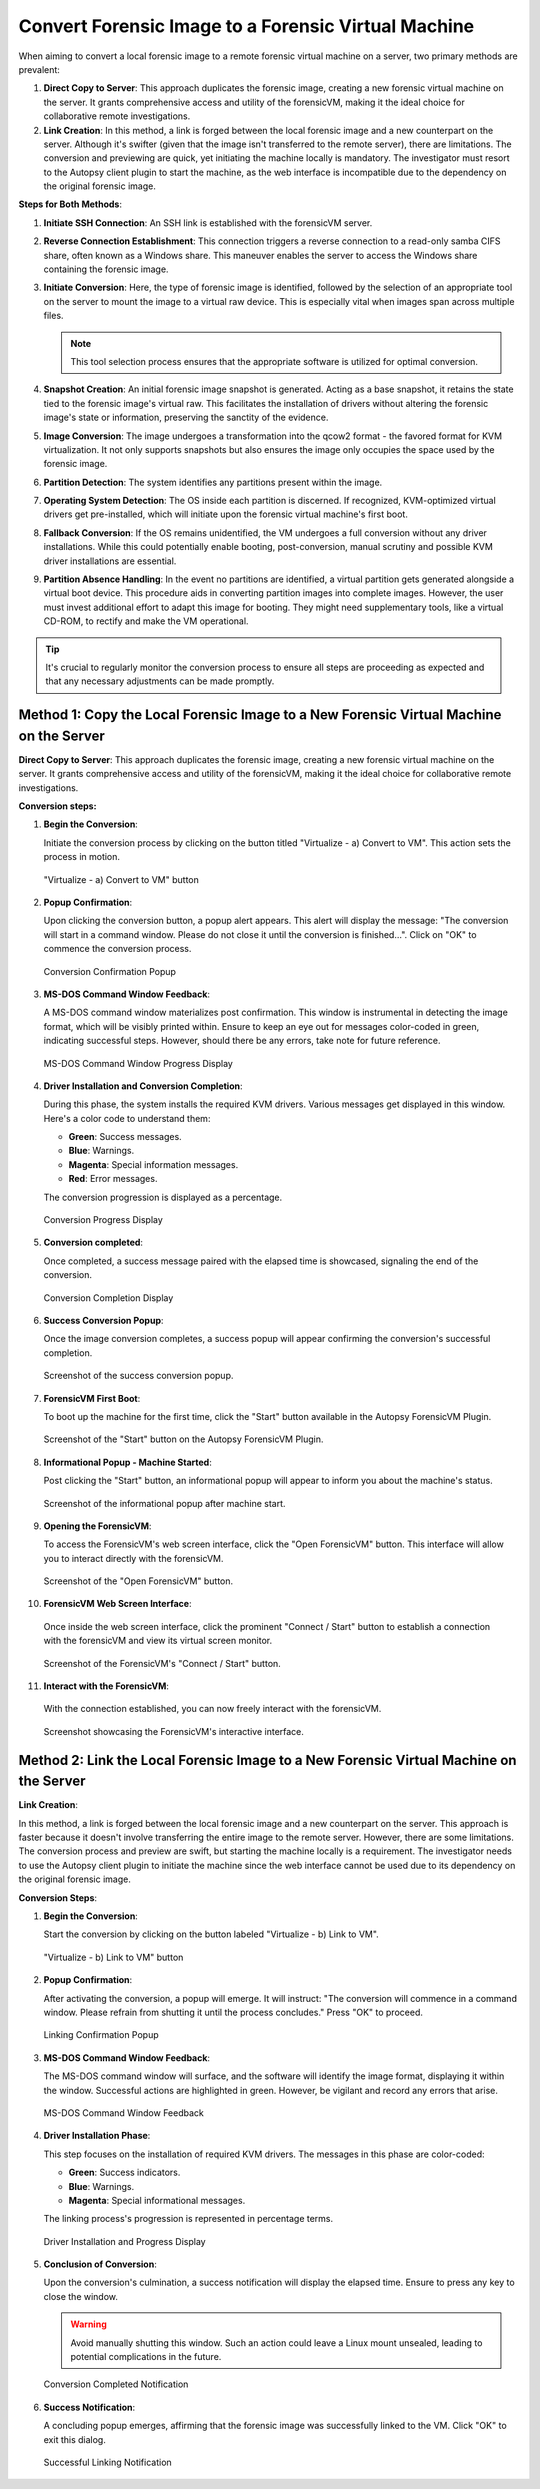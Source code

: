 Convert Forensic Image to a Forensic Virtual Machine
=====================================================

When aiming to convert a local forensic image to a remote forensic virtual machine on a server, two primary methods are prevalent:

1. **Direct Copy to Server**: This approach duplicates the forensic image, creating a new forensic virtual machine on the server. It grants comprehensive access and utility of the forensicVM, making it the ideal choice for collaborative remote investigations.
   
2. **Link Creation**: In this method, a link is forged between the local forensic image and a new counterpart on the server. Although it's swifter (given that the image isn't transferred to the remote server), there are limitations. The conversion and previewing are quick, yet initiating the machine locally is mandatory. The investigator must resort to the Autopsy client plugin to start the machine, as the web interface is incompatible due to the dependency on the original forensic image.

**Steps for Both Methods**:

1. **Initiate SSH Connection**: An SSH link is established with the forensicVM server.

2. **Reverse Connection Establishment**: This connection triggers a reverse connection to a read-only samba CIFS share, often known as a Windows share. This maneuver enables the server to access the Windows share containing the forensic image.

3. **Initiate Conversion**: Here, the type of forensic image is identified, followed by the selection of an appropriate tool on the server to mount the image to a virtual raw device. This is especially vital when images span across multiple files.

   .. note:: 
      This tool selection process ensures that the appropriate software is utilized for optimal conversion.

4. **Snapshot Creation**: An initial forensic image snapshot is generated. Acting as a base snapshot, it retains the state tied to the forensic image's virtual raw. This facilitates the installation of drivers without altering the forensic image's state or information, preserving the sanctity of the evidence.

5. **Image Conversion**: The image undergoes a transformation into the qcow2 format - the favored format for KVM virtualization. It not only supports snapshots but also ensures the image only occupies the space used by the forensic image.

6. **Partition Detection**: The system identifies any partitions present within the image.

7. **Operating System Detection**: The OS inside each partition is discerned. If recognized, KVM-optimized virtual drivers get pre-installed, which will initiate upon the forensic virtual machine's first boot.

8. **Fallback Conversion**: If the OS remains unidentified, the VM undergoes a full conversion without any driver installations. While this could potentially enable booting, post-conversion, manual scrutiny and possible KVM driver installations are essential.

9. **Partition Absence Handling**: In the event no partitions are identified, a virtual partition gets generated alongside a virtual boot device. This procedure aids in converting partition images into complete images. However, the user must invest additional effort to adapt this image for booting. They might need supplementary tools, like a virtual CD-ROM, to rectify and make the VM operational.

.. tip::
   It's crucial to regularly monitor the conversion process to ensure all steps are proceeding as expected and that any necessary adjustments can be made promptly.

Method 1: Copy the Local Forensic Image to a New Forensic Virtual Machine on the Server
****************************************************************************************
**Direct Copy to Server**: This approach duplicates the forensic image, creating a new forensic virtual machine on the server. It grants comprehensive access and utility of the forensicVM, making it the ideal choice for collaborative remote investigations.


**Conversion steps:**

1. **Begin the Conversion**:
   
   Initiate the conversion process by clicking on the button titled "Virtualize - a) Convert to VM". This action sets the process in motion.

   .. figure:: img/virtualize_convert_0001.jpg
      :alt: Screenshot showcasing the "Virtualize - a) Convert to VM" button.
      :align: center
      :width: 600px

      "Virtualize - a) Convert to VM" button


2. **Popup Confirmation**:

   Upon clicking the conversion button, a popup alert appears. This alert will display the message: "The conversion will start in a command window. Please do not close it until the conversion is finished...". Click on "OK" to commence the conversion process.

   .. figure:: img/virtualize_convert_0002.jpg
      :alt: Popup alert confirming the start of the conversion.
      :align: center

      Conversion Confirmation Popup


3. **MS-DOS Command Window Feedback**:

   A MS-DOS command window materializes post confirmation. This window is instrumental in detecting the image format, which will be visibly printed within. Ensure to keep an eye out for messages color-coded in green, indicating successful steps. However, should there be any errors, take note for future reference.

   .. figure:: img/virtualize_convert_0003.jpg
      :alt: MS-DOS command window indicating the progress.
      :align: center
      :width: 600px

      MS-DOS Command Window Progress Display


4. **Driver Installation and Conversion Completion**:

   During this phase, the system installs the required KVM drivers. Various messages get displayed in this window. Here's a color code to understand them:

   - **Green**: Success messages.
   - **Blue**: Warnings.
   - **Magenta**: Special information messages.
   - **Red**: Error messages.

   The conversion progression is displayed as a percentage. 

   .. figure:: img/virtualize_convert_0004.jpg
      :alt: Conversion process display
      :align: center
      :width: 600px

      Conversion Progress Display


5. **Conversion completed**: 

   Once completed, a success message paired with the elapsed time is showcased, signaling the end of the conversion.

   .. figure:: img/virtualize_convert_0005.jpg
      :alt: Conversion Completion Display
      :align: center
      :width: 600px

      Conversion Completion Display

6. **Success Conversion Popup**:

   Once the image conversion completes, a success popup will appear confirming the conversion's successful completion.

   .. figure:: img/virtualize_convert_0006.jpg
      :alt: Success Conversion Popup
      :align: center

      Screenshot of the success conversion popup.

7. **ForensicVM First Boot**:

   To boot up the machine for the first time, click the "Start" button available in the Autopsy ForensicVM Plugin.

   .. figure:: img/virtualize_convert_0007.jpg
      :alt: "Start" Button on the Autopsy ForensicVM Plugin
      :align: center
      :width: 600px

      Screenshot of the "Start" button on the Autopsy ForensicVM Plugin.

8. **Informational Popup - Machine Started**:

   Post clicking the "Start" button, an informational popup will appear to inform you about the machine's status.

   .. figure:: img/virtualize_convert_0008.jpg
      :alt: Informational Popup on Machine Start
      :align: center

      Screenshot of the informational popup after machine start.

9. **Opening the ForensicVM**:

   To access the ForensicVM's web screen interface, click the "Open ForensicVM" button. This interface will allow you to interact directly with the forensicVM.

   .. figure:: img/virtualize_convert_0009.jpg
      :alt: "Open ForensicVM" Button
      :align: center
      :width: 600px

      Screenshot of the "Open ForensicVM" button.

10. **ForensicVM Web Screen Interface**:

   Once inside the web screen interface, click the prominent "Connect / Start" button to establish a connection with the forensicVM and view its virtual screen monitor.

   .. figure:: img/virtualize_convert_0010.jpg
      :alt: ForensicVM's "Connect / Start" Button
      :align: center
      :width: 600px

      Screenshot of the ForensicVM's "Connect / Start" button.

11. **Interact with the ForensicVM**:

   With the connection established, you can now freely interact with the forensicVM.

   .. figure:: img/virtualize_convert_0011.jpg
      :alt: ForensicVM Interaction Interface
      :align: center
      :width: 600px

      Screenshot showcasing the ForensicVM's interactive interface.


Method 2: Link the Local Forensic Image to a New Forensic Virtual Machine on the Server
****************************************************************************************

**Link Creation**:

In this method, a link is forged between the local forensic image and a new counterpart on the server. This approach is faster because it doesn't involve transferring the entire image to the remote server. However, there are some limitations. The conversion process and preview are swift, but starting the machine locally is a requirement. The investigator needs to use the Autopsy client plugin to initiate the machine since the web interface cannot be used due to its dependency on the original forensic image.

**Conversion Steps**:

1. **Begin the Conversion**:
   
   Start the conversion by clicking on the button labeled "Virtualize - b) Link to VM".

   .. figure:: img/2-virtualize_link_0001.jpg
      :alt: Screenshot showcasing the "Virtualize - b) Link to VM" button.
      :align: center
      :width: 600px

      "Virtualize - b) Link to VM" button

2. **Popup Confirmation**:
   
   After activating the conversion, a popup will emerge. It will instruct: "The conversion will commence in a command window. Please refrain from shutting it until the process concludes." Press "OK" to proceed.

   .. figure:: img/2-virtualize_link_0002.jpg
      :alt: A popup dialog confirming the start of the linking process.
      :align: center

      Linking Confirmation Popup

3. **MS-DOS Command Window Feedback**:

   The MS-DOS command window will surface, and the software will identify the image format, displaying it within the window. Successful actions are highlighted in green. However, be vigilant and record any errors that arise.

   .. figure:: img/2-virtualize_link_0003.jpg
      :alt: MS-DOS command window displaying the progress.
      :align: center
      :width: 600px

      MS-DOS Command Window Feedback

4. **Driver Installation Phase**:

   This step focuses on the installation of required KVM drivers. The messages in this phase are color-coded:
   
   - **Green**: Success indicators.
   - **Blue**: Warnings.
   - **Magenta**: Special informational messages.

   The linking process's progression is represented in percentage terms.

   .. figure:: img/2-virtualize_link_0004.jpg
      :alt: Phase indicating KVM driver installations and progress.
      :align: center
      :width: 600px

      Driver Installation and Progress Display

5. **Conclusion of Conversion**:

   Upon the conversion's culmination, a success notification will display the elapsed time. Ensure to press any key to close the window.
   
   .. WARNING:: 

      Avoid manually shutting this window. Such an action could leave a Linux mount unsealed, leading to potential complications in the future.

   .. figure:: img/2-virtualize_link_0005.jpg
      :alt: Window showcasing the successful completion of the linking process.
      :align: center
      :width: 600px

      Conversion Completed Notification

6. **Success Notification**:

   A concluding popup emerges, affirming that the forensic image was successfully linked to the VM. Click "OK" to exit this dialog.

   .. figure:: img/2-virtualize_link_0006.jpg
      :alt: Popup displaying the successful linking of the forensic image to the VM.
      :align: center

      Successful Linking Notification

